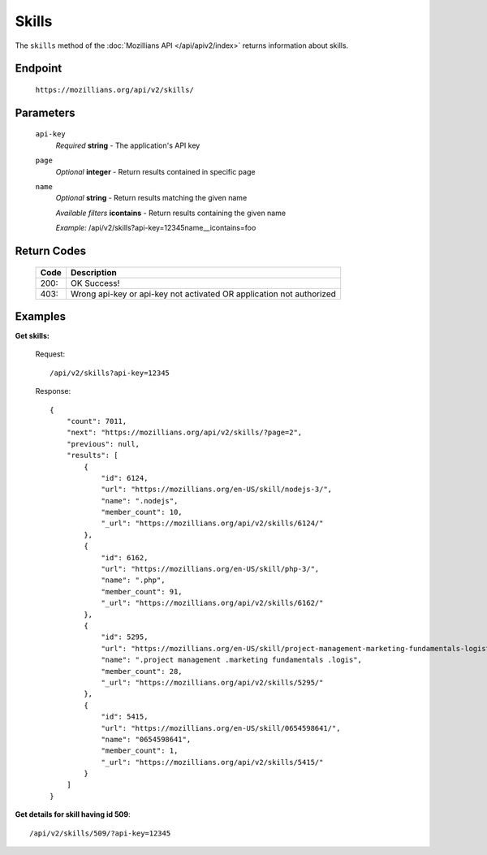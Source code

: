 .. This Source Code Form is subject to the terms of the Mozilla Public
.. License, v. 2.0. If a copy of the MPL was not distributed with this
.. file, You can obtain one at http://mozilla.org/MPL/2.0/.

.. _apiv2-skills:

==================
Skills
==================

The ``skills`` method of the :doc:`Mozillians API </api/apiv2/index>` returns information about skills.

Endpoint
--------

    ``https://mozillians.org/api/v2/skills/``

Parameters
----------

    ``api-key``
        *Required* **string** - The application's API key

    ``page``
        *Optional* **integer** - Return results contained in specific page

    ``name``
        *Optional* **string** - Return results matching the given name

        *Available filters* **icontains** - Return results containing the given name

        *Example:* /api/v2/skills?api-key=12345name__icontains=foo

Return Codes
------------

    ====  ===========
    Code  Description
    ====  ===========
    200:  OK Success!
    403:  Wrong api-key or api-key not activated OR application not authorized
    ====  ===========

Examples
--------

**Get skills:**

    Request::

        /api/v2/skills?api-key=12345

    Response::

      {
          "count": 7011,
          "next": "https://mozillians.org/api/v2/skills/?page=2",
          "previous": null,
          "results": [
              {
                  "id": 6124,
                  "url": "https://mozillians.org/en-US/skill/nodejs-3/",
                  "name": ".nodejs",
                  "member_count": 10,
                  "_url": "https://mozillians.org/api/v2/skills/6124/"
              },
              {
                  "id": 6162,
                  "url": "https://mozillians.org/en-US/skill/php-3/",
                  "name": ".php",
                  "member_count": 91,
                  "_url": "https://mozillians.org/api/v2/skills/6162/"
              },
              {
                  "id": 5295,
                  "url": "https://mozillians.org/en-US/skill/project-management-marketing-fundamentals-logistic/",
                  "name": ".project management .marketing fundamentals .logis",
                  "member_count": 28,
                  "_url": "https://mozillians.org/api/v2/skills/5295/"
              },
              {
                  "id": 5415,
                  "url": "https://mozillians.org/en-US/skill/0654598641/",
                  "name": "0654598641",
                  "member_count": 1,
                  "_url": "https://mozillians.org/api/v2/skills/5415/"
              }
          ]
      }


**Get details for skill having id 509**::

    /api/v2/skills/509/?api-key=12345
